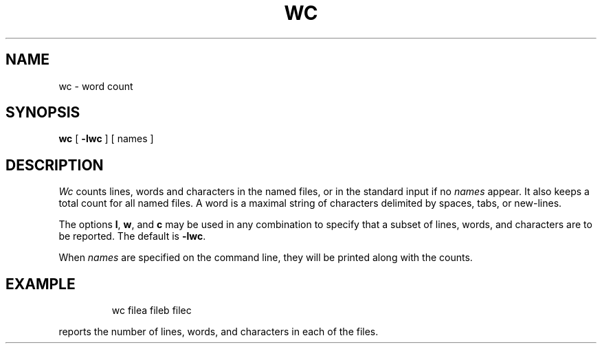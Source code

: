 '\"macro stdmacro
.TH WC 1
.SH NAME
wc \- word count
.SH SYNOPSIS
.B wc
[
.B \-l\|w\|c
] [ names ]
.SH DESCRIPTION
.I Wc\^
counts lines, words and characters in the named files,
or in the standard input if no
.I names\^
appear.
It also keeps a total count for all named files.
A word is a maximal string of characters
delimited by spaces, tabs, or new-lines.
.PP
The options
.BR l ,
.BR w ,
and
.B c
may be used in any combination to specify that a subset of
lines, words, and characters are to be reported.
The default is
.BR \-lwc .
.PP
When
.I names\^
are specified on the command line,
they will be printed along with the counts.
.SH EXAMPLE
.IP
wc filea fileb filec
.PP
reports the number of lines, words, and characters in
each of the files.
.\"	@(#)wc.1	5.1 of 11/14/83
